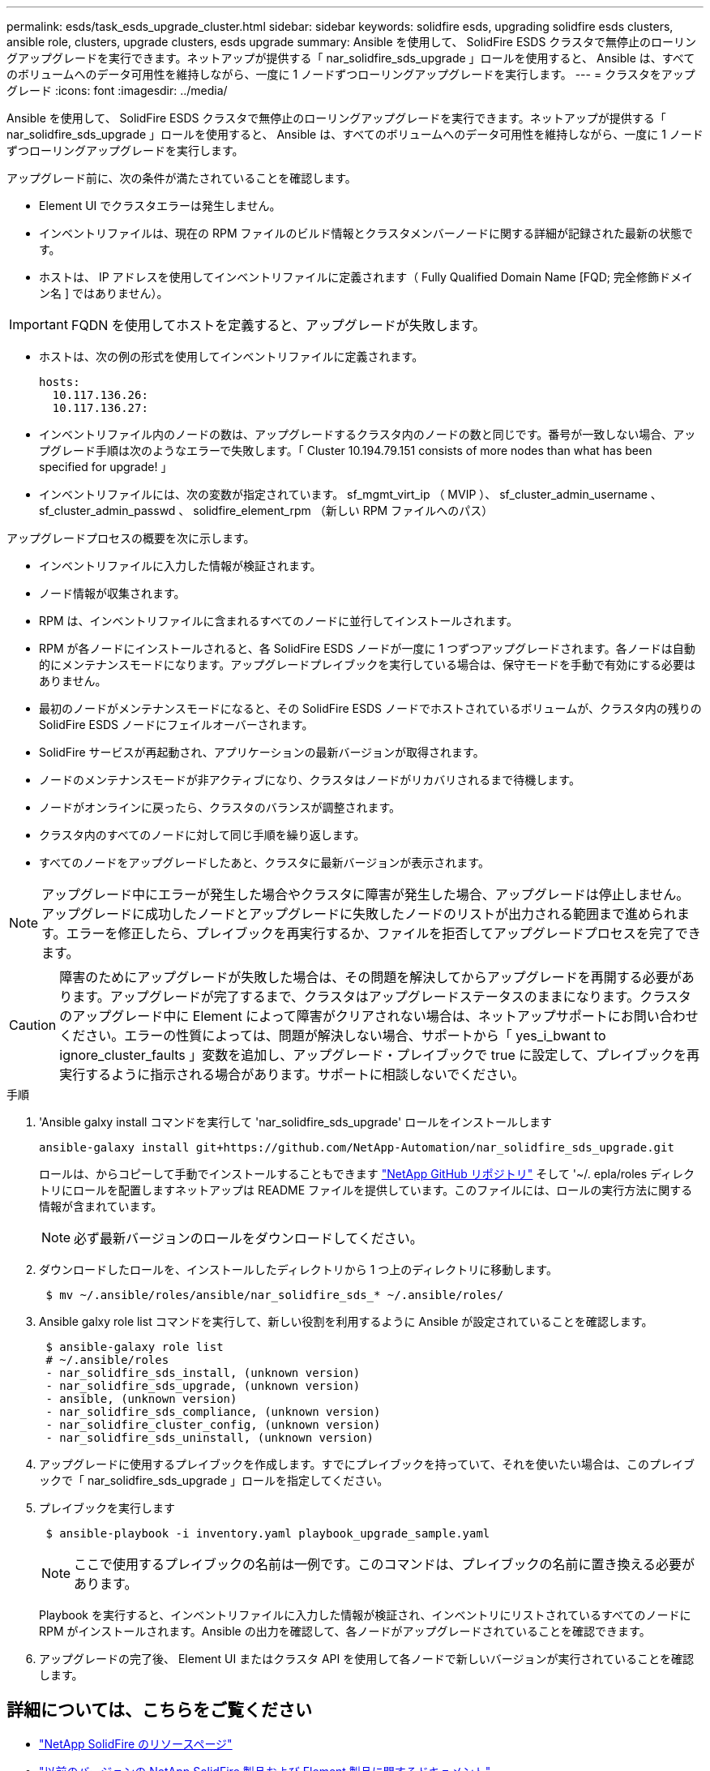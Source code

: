 ---
permalink: esds/task_esds_upgrade_cluster.html 
sidebar: sidebar 
keywords: solidfire esds, upgrading solidfire esds clusters, ansible role, clusters, upgrade clusters, esds upgrade 
summary: Ansible を使用して、 SolidFire ESDS クラスタで無停止のローリングアップグレードを実行できます。ネットアップが提供する「 nar_solidfire_sds_upgrade 」ロールを使用すると、 Ansible は、すべてのボリュームへのデータ可用性を維持しながら、一度に 1 ノードずつローリングアップグレードを実行します。 
---
= クラスタをアップグレード
:icons: font
:imagesdir: ../media/


[role="lead"]
Ansible を使用して、 SolidFire ESDS クラスタで無停止のローリングアップグレードを実行できます。ネットアップが提供する「 nar_solidfire_sds_upgrade 」ロールを使用すると、 Ansible は、すべてのボリュームへのデータ可用性を維持しながら、一度に 1 ノードずつローリングアップグレードを実行します。

アップグレード前に、次の条件が満たされていることを確認します。

* Element UI でクラスタエラーは発生しません。
* インベントリファイルは、現在の RPM ファイルのビルド情報とクラスタメンバーノードに関する詳細が記録された最新の状態です。
* ホストは、 IP アドレスを使用してインベントリファイルに定義されます（ Fully Qualified Domain Name [FQD; 完全修飾ドメイン名 ] ではありません）。



IMPORTANT: FQDN を使用してホストを定義すると、アップグレードが失敗します。

* ホストは、次の例の形式を使用してインベントリファイルに定義されます。
+
[listing]
----
hosts:
  10.117.136.26:
  10.117.136.27:
----
* インベントリファイル内のノードの数は、アップグレードするクラスタ内のノードの数と同じです。番号が一致しない場合、アップグレード手順は次のようなエラーで失敗します。「 Cluster 10.194.79.151 consists of more nodes than what has been specified for upgrade! 」
* インベントリファイルには、次の変数が指定されています。 sf_mgmt_virt_ip （ MVIP ）、 sf_cluster_admin_username 、 sf_cluster_admin_passwd 、 solidfire_element_rpm （新しい RPM ファイルへのパス）


アップグレードプロセスの概要を次に示します。

* インベントリファイルに入力した情報が検証されます。
* ノード情報が収集されます。
* RPM は、インベントリファイルに含まれるすべてのノードに並行してインストールされます。
* RPM が各ノードにインストールされると、各 SolidFire ESDS ノードが一度に 1 つずつアップグレードされます。各ノードは自動的にメンテナンスモードになります。アップグレードプレイブックを実行している場合は、保守モードを手動で有効にする必要はありません。
* 最初のノードがメンテナンスモードになると、その SolidFire ESDS ノードでホストされているボリュームが、クラスタ内の残りの SolidFire ESDS ノードにフェイルオーバーされます。
* SolidFire サービスが再起動され、アプリケーションの最新バージョンが取得されます。
* ノードのメンテナンスモードが非アクティブになり、クラスタはノードがリカバリされるまで待機します。
* ノードがオンラインに戻ったら、クラスタのバランスが調整されます。
* クラスタ内のすべてのノードに対して同じ手順を繰り返します。
* すべてのノードをアップグレードしたあと、クラスタに最新バージョンが表示されます。



NOTE: アップグレード中にエラーが発生した場合やクラスタに障害が発生した場合、アップグレードは停止しません。アップグレードに成功したノードとアップグレードに失敗したノードのリストが出力される範囲まで進められます。エラーを修正したら、プレイブックを再実行するか、ファイルを拒否してアップグレードプロセスを完了できます。


CAUTION: 障害のためにアップグレードが失敗した場合は、その問題を解決してからアップグレードを再開する必要があります。アップグレードが完了するまで、クラスタはアップグレードステータスのままになります。クラスタのアップグレード中に Element によって障害がクリアされない場合は、ネットアップサポートにお問い合わせください。エラーの性質によっては、問題が解決しない場合、サポートから「 yes_i_bwant to ignore_cluster_faults 」変数を追加し、アップグレード・プレイブックで true に設定して、プレイブックを再実行するように指示される場合があります。サポートに相談しないでください。

.手順
. 'Ansible galxy install コマンドを実行して 'nar_solidfire_sds_upgrade' ロールをインストールします
+
[listing]
----
ansible-galaxy install git+https://github.com/NetApp-Automation/nar_solidfire_sds_upgrade.git
----
+
ロールは、からコピーして手動でインストールすることもできます https://github.com/NetApp-Automation["NetApp GitHub リポジトリ"^] そして '~/. epla/roles ディレクトリにロールを配置しますネットアップは README ファイルを提供しています。このファイルには、ロールの実行方法に関する情報が含まれています。

+

NOTE: 必ず最新バージョンのロールをダウンロードしてください。

. ダウンロードしたロールを、インストールしたディレクトリから 1 つ上のディレクトリに移動します。
+
[listing]
----
 $ mv ~/.ansible/roles/ansible/nar_solidfire_sds_* ~/.ansible/roles/
----
. Ansible galxy role list コマンドを実行して、新しい役割を利用するように Ansible が設定されていることを確認します。
+
[listing]
----
 $ ansible-galaxy role list
 # ~/.ansible/roles
 - nar_solidfire_sds_install, (unknown version)
 - nar_solidfire_sds_upgrade, (unknown version)
 - ansible, (unknown version)
 - nar_solidfire_sds_compliance, (unknown version)
 - nar_solidfire_cluster_config, (unknown version)
 - nar_solidfire_sds_uninstall, (unknown version)
----
. アップグレードに使用するプレイブックを作成します。すでにプレイブックを持っていて、それを使いたい場合は、このプレイブックで「 nar_solidfire_sds_upgrade 」ロールを指定してください。
. プレイブックを実行します
+
[listing]
----
 $ ansible-playbook -i inventory.yaml playbook_upgrade_sample.yaml
----
+

NOTE: ここで使用するプレイブックの名前は一例です。このコマンドは、プレイブックの名前に置き換える必要があります。

+
Playbook を実行すると、インベントリファイルに入力した情報が検証され、インベントリにリストされているすべてのノードに RPM がインストールされます。Ansible の出力を確認して、各ノードがアップグレードされていることを確認できます。

. アップグレードの完了後、 Element UI またはクラスタ API を使用して各ノードで新しいバージョンが実行されていることを確認します。




== 詳細については、こちらをご覧ください

* https://www.netapp.com/data-storage/solidfire/documentation/["NetApp SolidFire のリソースページ"^]
* https://docs.netapp.com/sfe-122/topic/com.netapp.ndc.sfe-vers/GUID-B1944B0E-B335-4E0B-B9F1-E960BF32AE56.html["以前のバージョンの NetApp SolidFire 製品および Element 製品に関するドキュメント"^]

